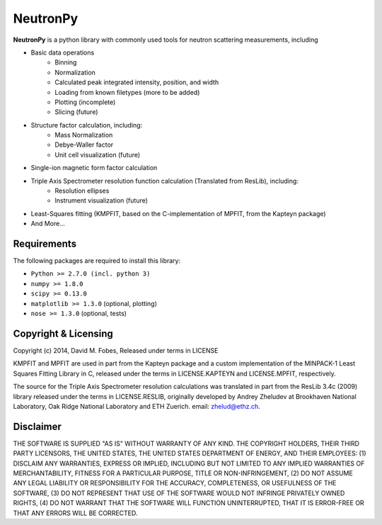 NeutronPy
=========
**NeutronPy** is a python library with commonly used tools for neutron scattering measurements, including

* Basic data operations
	* Binning
	* Normalization
	* Calculated peak integrated intensity, position, and width
	* Loading from known filetypes (more to be added)
	* Plotting (incomplete)
	* Slicing (future)
* Structure factor calculation, including:
	* Mass Normalization
	* Debye-Waller factor
	* Unit cell visualization (future)
* Single-ion magnetic form factor calculation
* Triple Axis Spectrometer resolution function calculation (Translated from ResLib), including:
	* Resolution ellipses
	* Instrument visualization (future)
* Least-Squares fitting (KMPFIT, based on the C-implementation of MPFIT, from the Kapteyn package)
* And More...

Requirements
------------
The following packages are required to install this library:

* ``Python >= 2.7.0 (incl. python 3)``
* ``numpy >= 1.8.0``
* ``scipy >= 0.13.0``
* ``matplotlib >= 1.3.0`` (optional, plotting)
* ``nose >= 1.3.0`` (optional, tests)

Copyright & Licensing
---------------------

Copyright (c) 2014, David M. Fobes, Released under terms in LICENSE

KMPFIT and MPFIT are used in part from the Kapteyn package and a custom implementation of the MINPACK-1 Least Squares Fitting Library in C, released under the terms in LICENSE.KAPTEYN and LICENSE.MPFIT, respectively.

The source for the Triple Axis Spectrometer resolution calculations was translated in part from the ResLib 3.4c (2009) library released under the terms in LICENSE.RESLIB, originally developed by Andrey Zheludev at Brookhaven National Laboratory, Oak Ridge National Laboratory and ETH Zuerich. email: zhelud@ethz.ch.

Disclaimer
----------
THE SOFTWARE IS SUPPLIED "AS IS" WITHOUT WARRANTY OF ANY KIND. THE COPYRIGHT HOLDERS, THEIR THIRD PARTY LICENSORS, THE UNITED STATES, THE UNITED STATES DEPARTMENT OF ENERGY, AND THEIR EMPLOYEES: (1) DISCLAIM ANY WARRANTIES, EXPRESS OR IMPLIED, INCLUDING BUT NOT LIMITED TO ANY IMPLIED WARRANTIES OF MERCHANTABILITY, FITNESS FOR A PARTICULAR PURPOSE, TITLE OR NON-INFRINGEMENT, (2) DO NOT ASSUME ANY LEGAL LIABILITY OR RESPONSIBILITY FOR THE ACCURACY, COMPLETENESS, OR USEFULNESS OF THE SOFTWARE, (3) DO NOT REPRESENT THAT USE OF THE SOFTWARE WOULD NOT INFRINGE PRIVATELY OWNED RIGHTS, (4) DO NOT WARRANT THAT THE SOFTWARE WILL FUNCTION UNINTERRUPTED, THAT IT IS ERROR-FREE OR THAT ANY ERRORS WILL BE CORRECTED.
